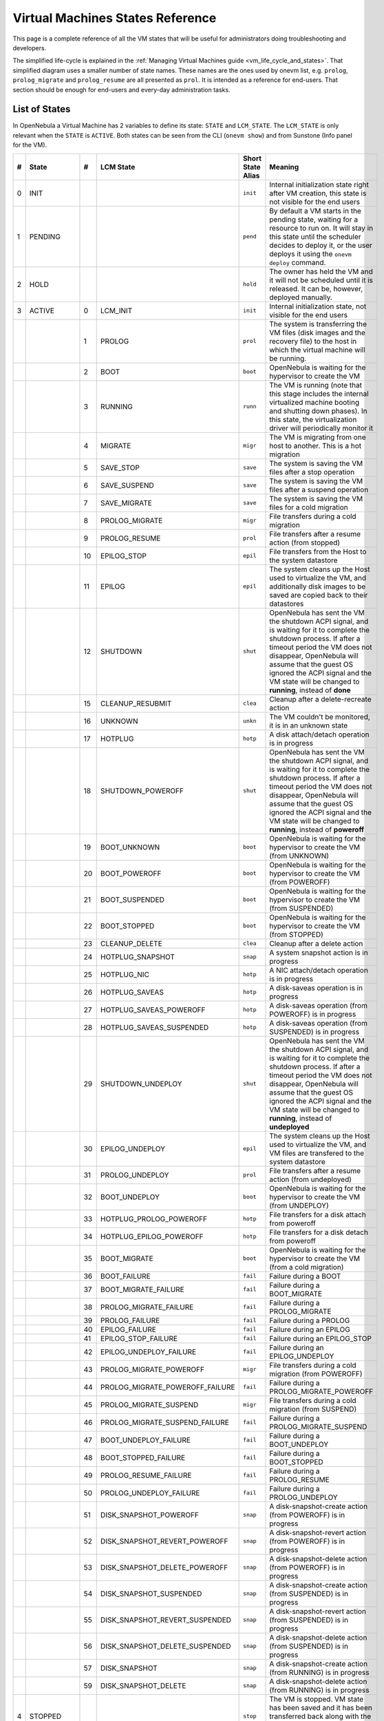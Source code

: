 .. _vm_states:

================================================================================
Virtual Machines States Reference
================================================================================

.. todo:: Needs update for new terminate state.

This page is a complete reference of all the VM states that will be useful for administrators doing troubleshooting and developers.

The simplified life-cycle is explained in the :ref:`Managing Virtual Machines guide <vm_life_cycle_and_states>`. That simplified diagram uses a smaller number of state names. These names are the ones used by onevm list, e.g. ``prolog``, ``prolog_migrate`` and ``prolog_resume`` are all presented as ``prol``. It is intended as a reference for end-users. That section should be enough for end-users and every-day administration tasks.

List of States
================================================================================

In OpenNebula a Virtual Machine has 2 variables to define its state: ``STATE`` and ``LCM_STATE``. The ``LCM_STATE`` is only relevant when the ``STATE`` is ``ACTIVE``. Both states can be seen from the CLI (``onevm show``) and from Sunstone (Info panel for the VM). 

+---+------------+----+---------------------------------+-------------------+---------------------------------------------------------------------------------------------------------------------------------------------------------------------------------------------------------------------------------------------------------------------------------------------------------------+
| # |   State    | #  |            LCM State            | Short State Alias |                                                                                                                                                    Meaning                                                                                                                                                    |
+===+============+====+=================================+===================+===============================================================================================================================================================================================================================================================================================================+
| 0 | INIT       |    |                                 | ``init``          | Internal initialization state right after VM creation, this state is not visible for the end users                                                                                                                                                                                                            |
+---+------------+----+---------------------------------+-------------------+---------------------------------------------------------------------------------------------------------------------------------------------------------------------------------------------------------------------------------------------------------------------------------------------------------------+
| 1 | PENDING    |    |                                 | ``pend``          | By default a VM starts in the pending state, waiting for a resource to run on. It will stay in this state until the scheduler decides to deploy it, or the user deploys it using the ``onevm deploy`` command.                                                                                                |
+---+------------+----+---------------------------------+-------------------+---------------------------------------------------------------------------------------------------------------------------------------------------------------------------------------------------------------------------------------------------------------------------------------------------------------+
| 2 | HOLD       |    |                                 | ``hold``          | The owner has held the VM and it will not be scheduled until it is released. It can be, however, deployed manually.                                                                                                                                                                                           |
+---+------------+----+---------------------------------+-------------------+---------------------------------------------------------------------------------------------------------------------------------------------------------------------------------------------------------------------------------------------------------------------------------------------------------------+
| 3 | ACTIVE     |    |                                 |                   |                                                                                                                                                                                                                                                                                                               |
|   |            |  0 | LCM_INIT                        | ``init``          | Internal initialization state, not visible for the end users                                                                                                                                                                                                                                                  |
+---+------------+----+---------------------------------+-------------------+---------------------------------------------------------------------------------------------------------------------------------------------------------------------------------------------------------------------------------------------------------------------------------------------------------------+
|   |            |  1 | PROLOG                          | ``prol``          | The system is transferring the VM files (disk images and the recovery file) to the host in which the virtual machine will be running.                                                                                                                                                                         |
+---+------------+----+---------------------------------+-------------------+---------------------------------------------------------------------------------------------------------------------------------------------------------------------------------------------------------------------------------------------------------------------------------------------------------------+
|   |            |  2 | BOOT                            | ``boot``          | OpenNebula is waiting for the hypervisor to create the VM                                                                                                                                                                                                                                                     |
+---+------------+----+---------------------------------+-------------------+---------------------------------------------------------------------------------------------------------------------------------------------------------------------------------------------------------------------------------------------------------------------------------------------------------------+
|   |            |  3 | RUNNING                         | ``runn``          | The VM is running (note that this stage includes the internal virtualized machine booting and shutting down phases). In this state, the virtualization driver will periodically monitor it                                                                                                                    |
+---+------------+----+---------------------------------+-------------------+---------------------------------------------------------------------------------------------------------------------------------------------------------------------------------------------------------------------------------------------------------------------------------------------------------------+
|   |            |  4 | MIGRATE                         | ``migr``          | The VM is migrating from one host to another. This is a hot migration                                                                                                                                                                                                                                         |
+---+------------+----+---------------------------------+-------------------+---------------------------------------------------------------------------------------------------------------------------------------------------------------------------------------------------------------------------------------------------------------------------------------------------------------+
|   |            |  5 | SAVE_STOP                       | ``save``          | The system is saving the VM files after a stop operation                                                                                                                                                                                                                                                      |
+---+------------+----+---------------------------------+-------------------+---------------------------------------------------------------------------------------------------------------------------------------------------------------------------------------------------------------------------------------------------------------------------------------------------------------+
|   |            |  6 | SAVE_SUSPEND                    | ``save``          | The system is saving the VM files after a suspend operation                                                                                                                                                                                                                                                   |
+---+------------+----+---------------------------------+-------------------+---------------------------------------------------------------------------------------------------------------------------------------------------------------------------------------------------------------------------------------------------------------------------------------------------------------+
|   |            |  7 | SAVE_MIGRATE                    | ``save``          | The system is saving the VM files for a cold migration                                                                                                                                                                                                                                                        |
+---+------------+----+---------------------------------+-------------------+---------------------------------------------------------------------------------------------------------------------------------------------------------------------------------------------------------------------------------------------------------------------------------------------------------------+
|   |            |  8 | PROLOG_MIGRATE                  | ``migr``          | File transfers during a cold migration                                                                                                                                                                                                                                                                        |
+---+------------+----+---------------------------------+-------------------+---------------------------------------------------------------------------------------------------------------------------------------------------------------------------------------------------------------------------------------------------------------------------------------------------------------+
|   |            |  9 | PROLOG_RESUME                   | ``prol``          | File transfers after a resume action (from stopped)                                                                                                                                                                                                                                                           |
+---+------------+----+---------------------------------+-------------------+---------------------------------------------------------------------------------------------------------------------------------------------------------------------------------------------------------------------------------------------------------------------------------------------------------------+
|   |            | 10 | EPILOG_STOP                     | ``epil``          | File transfers from the Host to the system datastore                                                                                                                                                                                                                                                          |
+---+------------+----+---------------------------------+-------------------+---------------------------------------------------------------------------------------------------------------------------------------------------------------------------------------------------------------------------------------------------------------------------------------------------------------+
|   |            | 11 | EPILOG                          | ``epil``          | The system cleans up the Host used to virtualize the VM, and additionally disk images to be saved are copied back to their datastores                                                                                                                                                                         |
+---+------------+----+---------------------------------+-------------------+---------------------------------------------------------------------------------------------------------------------------------------------------------------------------------------------------------------------------------------------------------------------------------------------------------------+
|   |            | 12 | SHUTDOWN                        | ``shut``          | OpenNebula has sent the VM the shutdown ACPI signal, and is waiting for it to complete the shutdown process. If after a timeout period the VM does not disappear, OpenNebula will assume that the guest OS ignored the ACPI signal and the VM state will be changed to **running**, instead of **done**       |
+---+------------+----+---------------------------------+-------------------+---------------------------------------------------------------------------------------------------------------------------------------------------------------------------------------------------------------------------------------------------------------------------------------------------------------+
|   |            | 15 | CLEANUP_RESUBMIT                | ``clea``          | Cleanup after a delete-recreate action                                                                                                                                                                                                                                                                        |
+---+------------+----+---------------------------------+-------------------+---------------------------------------------------------------------------------------------------------------------------------------------------------------------------------------------------------------------------------------------------------------------------------------------------------------+
|   |            | 16 | UNKNOWN                         | ``unkn``          | The VM couldn't be monitored, it is in an unknown state                                                                                                                                                                                                                                                       |
+---+------------+----+---------------------------------+-------------------+---------------------------------------------------------------------------------------------------------------------------------------------------------------------------------------------------------------------------------------------------------------------------------------------------------------+
|   |            | 17 | HOTPLUG                         | ``hotp``          | A disk attach/detach operation is in progress                                                                                                                                                                                                                                                                 |
+---+------------+----+---------------------------------+-------------------+---------------------------------------------------------------------------------------------------------------------------------------------------------------------------------------------------------------------------------------------------------------------------------------------------------------+
|   |            | 18 | SHUTDOWN_POWEROFF               | ``shut``          | OpenNebula has sent the VM the shutdown ACPI signal, and is waiting for it to complete the shutdown process. If after a timeout period the VM does not disappear, OpenNebula will assume that the guest OS ignored the ACPI signal and the VM state will be changed to **running**, instead of **poweroff**   |
+---+------------+----+---------------------------------+-------------------+---------------------------------------------------------------------------------------------------------------------------------------------------------------------------------------------------------------------------------------------------------------------------------------------------------------+
|   |            | 19 | BOOT_UNKNOWN                    | ``boot``          | OpenNebula is waiting for the hypervisor to create the VM (from UNKNOWN)                                                                                                                                                                                                                                      |
+---+------------+----+---------------------------------+-------------------+---------------------------------------------------------------------------------------------------------------------------------------------------------------------------------------------------------------------------------------------------------------------------------------------------------------+
|   |            | 20 | BOOT_POWEROFF                   | ``boot``          | OpenNebula is waiting for the hypervisor to create the VM (from POWEROFF)                                                                                                                                                                                                                                     |
+---+------------+----+---------------------------------+-------------------+---------------------------------------------------------------------------------------------------------------------------------------------------------------------------------------------------------------------------------------------------------------------------------------------------------------+
|   |            | 21 | BOOT_SUSPENDED                  | ``boot``          | OpenNebula is waiting for the hypervisor to create the VM (from SUSPENDED)                                                                                                                                                                                                                                    |
+---+------------+----+---------------------------------+-------------------+---------------------------------------------------------------------------------------------------------------------------------------------------------------------------------------------------------------------------------------------------------------------------------------------------------------+
|   |            | 22 | BOOT_STOPPED                    | ``boot``          | OpenNebula is waiting for the hypervisor to create the VM (from STOPPED)                                                                                                                                                                                                                                      |
+---+------------+----+---------------------------------+-------------------+---------------------------------------------------------------------------------------------------------------------------------------------------------------------------------------------------------------------------------------------------------------------------------------------------------------+
|   |            | 23 | CLEANUP_DELETE                  | ``clea``          | Cleanup after a delete action                                                                                                                                                                                                                                                                                 |
+---+------------+----+---------------------------------+-------------------+---------------------------------------------------------------------------------------------------------------------------------------------------------------------------------------------------------------------------------------------------------------------------------------------------------------+
|   |            | 24 | HOTPLUG_SNAPSHOT                | ``snap``          | A system snapshot action is in progress                                                                                                                                                                                                                                                                       |
+---+------------+----+---------------------------------+-------------------+---------------------------------------------------------------------------------------------------------------------------------------------------------------------------------------------------------------------------------------------------------------------------------------------------------------+
|   |            | 25 | HOTPLUG_NIC                     | ``hotp``          | A NIC attach/detach operation is in progress                                                                                                                                                                                                                                                                  |
+---+------------+----+---------------------------------+-------------------+---------------------------------------------------------------------------------------------------------------------------------------------------------------------------------------------------------------------------------------------------------------------------------------------------------------+
|   |            | 26 | HOTPLUG_SAVEAS                  | ``hotp``          | A disk-saveas operation is in progress                                                                                                                                                                                                                                                                        |
+---+------------+----+---------------------------------+-------------------+---------------------------------------------------------------------------------------------------------------------------------------------------------------------------------------------------------------------------------------------------------------------------------------------------------------+
|   |            | 27 | HOTPLUG_SAVEAS_POWEROFF         | ``hotp``          | A disk-saveas operation (from POWEROFF) is in progress                                                                                                                                                                                                                                                        |
+---+------------+----+---------------------------------+-------------------+---------------------------------------------------------------------------------------------------------------------------------------------------------------------------------------------------------------------------------------------------------------------------------------------------------------+
|   |            | 28 | HOTPLUG_SAVEAS_SUSPENDED        | ``hotp``          | A disk-saveas operation (from SUSPENDED) is in progress                                                                                                                                                                                                                                                       |
+---+------------+----+---------------------------------+-------------------+---------------------------------------------------------------------------------------------------------------------------------------------------------------------------------------------------------------------------------------------------------------------------------------------------------------+
|   |            | 29 | SHUTDOWN_UNDEPLOY               | ``shut``          | OpenNebula has sent the VM the shutdown ACPI signal, and is waiting for it to complete the shutdown process. If after a timeout period the VM does not disappear, OpenNebula will assume that the guest OS ignored the ACPI signal and the VM state will be changed to **running**, instead of **undeployed** |
+---+------------+----+---------------------------------+-------------------+---------------------------------------------------------------------------------------------------------------------------------------------------------------------------------------------------------------------------------------------------------------------------------------------------------------+
|   |            | 30 | EPILOG_UNDEPLOY                 | ``epil``          | The system cleans up the Host used to virtualize the VM, and VM files are transfered to the system datastore                                                                                                                                                                                                  |
+---+------------+----+---------------------------------+-------------------+---------------------------------------------------------------------------------------------------------------------------------------------------------------------------------------------------------------------------------------------------------------------------------------------------------------+
|   |            | 31 | PROLOG_UNDEPLOY                 | ``prol``          | File transfers after a resume action (from undeployed)                                                                                                                                                                                                                                                        |
+---+------------+----+---------------------------------+-------------------+---------------------------------------------------------------------------------------------------------------------------------------------------------------------------------------------------------------------------------------------------------------------------------------------------------------+
|   |            | 32 | BOOT_UNDEPLOY                   | ``boot``          | OpenNebula is waiting for the hypervisor to create the VM (from UNDEPLOY)                                                                                                                                                                                                                                     |
+---+------------+----+---------------------------------+-------------------+---------------------------------------------------------------------------------------------------------------------------------------------------------------------------------------------------------------------------------------------------------------------------------------------------------------+
|   |            | 33 | HOTPLUG_PROLOG_POWEROFF         | ``hotp``          | File transfers for a disk attach from poweroff                                                                                                                                                                                                                                                                |
+---+------------+----+---------------------------------+-------------------+---------------------------------------------------------------------------------------------------------------------------------------------------------------------------------------------------------------------------------------------------------------------------------------------------------------+
|   |            | 34 | HOTPLUG_EPILOG_POWEROFF         | ``hotp``          | File transfers for a disk detach from poweroff                                                                                                                                                                                                                                                                |
+---+------------+----+---------------------------------+-------------------+---------------------------------------------------------------------------------------------------------------------------------------------------------------------------------------------------------------------------------------------------------------------------------------------------------------+
|   |            | 35 | BOOT_MIGRATE                    | ``boot``          | OpenNebula is waiting for the hypervisor to create the VM (from a cold migration)                                                                                                                                                                                                                             |
+---+------------+----+---------------------------------+-------------------+---------------------------------------------------------------------------------------------------------------------------------------------------------------------------------------------------------------------------------------------------------------------------------------------------------------+
|   |            | 36 | BOOT_FAILURE                    | ``fail``          | Failure during a BOOT                                                                                                                                                                                                                                                                                         |
+---+------------+----+---------------------------------+-------------------+---------------------------------------------------------------------------------------------------------------------------------------------------------------------------------------------------------------------------------------------------------------------------------------------------------------+
|   |            | 37 | BOOT_MIGRATE_FAILURE            | ``fail``          | Failure during a BOOT_MIGRATE                                                                                                                                                                                                                                                                                 |
+---+------------+----+---------------------------------+-------------------+---------------------------------------------------------------------------------------------------------------------------------------------------------------------------------------------------------------------------------------------------------------------------------------------------------------+
|   |            | 38 | PROLOG_MIGRATE_FAILURE          | ``fail``          | Failure during a PROLOG_MIGRATE                                                                                                                                                                                                                                                                               |
+---+------------+----+---------------------------------+-------------------+---------------------------------------------------------------------------------------------------------------------------------------------------------------------------------------------------------------------------------------------------------------------------------------------------------------+
|   |            | 39 | PROLOG_FAILURE                  | ``fail``          | Failure during a PROLOG                                                                                                                                                                                                                                                                                       |
+---+------------+----+---------------------------------+-------------------+---------------------------------------------------------------------------------------------------------------------------------------------------------------------------------------------------------------------------------------------------------------------------------------------------------------+
|   |            | 40 | EPILOG_FAILURE                  | ``fail``          | Failure during an EPILOG                                                                                                                                                                                                                                                                                      |
+---+------------+----+---------------------------------+-------------------+---------------------------------------------------------------------------------------------------------------------------------------------------------------------------------------------------------------------------------------------------------------------------------------------------------------+
|   |            | 41 | EPILOG_STOP_FAILURE             | ``fail``          | Failure during an EPILOG_STOP                                                                                                                                                                                                                                                                                 |
+---+------------+----+---------------------------------+-------------------+---------------------------------------------------------------------------------------------------------------------------------------------------------------------------------------------------------------------------------------------------------------------------------------------------------------+
|   |            | 42 | EPILOG_UNDEPLOY_FAILURE         | ``fail``          | Failure during an EPILOG_UNDEPLOY                                                                                                                                                                                                                                                                             |
+---+------------+----+---------------------------------+-------------------+---------------------------------------------------------------------------------------------------------------------------------------------------------------------------------------------------------------------------------------------------------------------------------------------------------------+
|   |            | 43 | PROLOG_MIGRATE_POWEROFF         | ``migr``          | File transfers during a cold migration (from POWEROFF)                                                                                                                                                                                                                                                        |
+---+------------+----+---------------------------------+-------------------+---------------------------------------------------------------------------------------------------------------------------------------------------------------------------------------------------------------------------------------------------------------------------------------------------------------+
|   |            | 44 | PROLOG_MIGRATE_POWEROFF_FAILURE | ``fail``          | Failure during a PROLOG_MIGRATE_POWEROFF                                                                                                                                                                                                                                                                      |
+---+------------+----+---------------------------------+-------------------+---------------------------------------------------------------------------------------------------------------------------------------------------------------------------------------------------------------------------------------------------------------------------------------------------------------+
|   |            | 45 | PROLOG_MIGRATE_SUSPEND          | ``migr``          | File transfers during a cold migration (from SUSPEND)                                                                                                                                                                                                                                                         |
+---+------------+----+---------------------------------+-------------------+---------------------------------------------------------------------------------------------------------------------------------------------------------------------------------------------------------------------------------------------------------------------------------------------------------------+
|   |            | 46 | PROLOG_MIGRATE_SUSPEND_FAILURE  | ``fail``          | Failure during a PROLOG_MIGRATE_SUSPEND                                                                                                                                                                                                                                                                       |
+---+------------+----+---------------------------------+-------------------+---------------------------------------------------------------------------------------------------------------------------------------------------------------------------------------------------------------------------------------------------------------------------------------------------------------+
|   |            | 47 | BOOT_UNDEPLOY_FAILURE           | ``fail``          | Failure during a BOOT_UNDEPLOY                                                                                                                                                                                                                                                                                |
+---+------------+----+---------------------------------+-------------------+---------------------------------------------------------------------------------------------------------------------------------------------------------------------------------------------------------------------------------------------------------------------------------------------------------------+
|   |            | 48 | BOOT_STOPPED_FAILURE            | ``fail``          | Failure during a BOOT_STOPPED                                                                                                                                                                                                                                                                                 |
+---+------------+----+---------------------------------+-------------------+---------------------------------------------------------------------------------------------------------------------------------------------------------------------------------------------------------------------------------------------------------------------------------------------------------------+
|   |            | 49 | PROLOG_RESUME_FAILURE           | ``fail``          | Failure during a PROLOG_RESUME                                                                                                                                                                                                                                                                                |
+---+------------+----+---------------------------------+-------------------+---------------------------------------------------------------------------------------------------------------------------------------------------------------------------------------------------------------------------------------------------------------------------------------------------------------+
|   |            | 50 | PROLOG_UNDEPLOY_FAILURE         | ``fail``          | Failure during a PROLOG_UNDEPLOY                                                                                                                                                                                                                                                                              |
+---+------------+----+---------------------------------+-------------------+---------------------------------------------------------------------------------------------------------------------------------------------------------------------------------------------------------------------------------------------------------------------------------------------------------------+
|   |            | 51 | DISK_SNAPSHOT_POWEROFF          | ``snap``          | A disk-snapshot-create action (from POWEROFF) is in progress                                                                                                                                                                                                                                                  |
+---+------------+----+---------------------------------+-------------------+---------------------------------------------------------------------------------------------------------------------------------------------------------------------------------------------------------------------------------------------------------------------------------------------------------------+
|   |            | 52 | DISK_SNAPSHOT_REVERT_POWEROFF   | ``snap``          | A disk-snapshot-revert action (from POWEROFF) is in progress                                                                                                                                                                                                                                                  |
+---+------------+----+---------------------------------+-------------------+---------------------------------------------------------------------------------------------------------------------------------------------------------------------------------------------------------------------------------------------------------------------------------------------------------------+
|   |            | 53 | DISK_SNAPSHOT_DELETE_POWEROFF   | ``snap``          | A disk-snapshot-delete action (from POWEROFF) is in progress                                                                                                                                                                                                                                                  |
+---+------------+----+---------------------------------+-------------------+---------------------------------------------------------------------------------------------------------------------------------------------------------------------------------------------------------------------------------------------------------------------------------------------------------------+
|   |            | 54 | DISK_SNAPSHOT_SUSPENDED         | ``snap``          | A disk-snapshot-create action (from SUSPENDED) is in progress                                                                                                                                                                                                                                                 |
+---+------------+----+---------------------------------+-------------------+---------------------------------------------------------------------------------------------------------------------------------------------------------------------------------------------------------------------------------------------------------------------------------------------------------------+
|   |            | 55 | DISK_SNAPSHOT_REVERT_SUSPENDED  | ``snap``          | A disk-snapshot-revert action (from SUSPENDED) is in progress                                                                                                                                                                                                                                                 |
+---+------------+----+---------------------------------+-------------------+---------------------------------------------------------------------------------------------------------------------------------------------------------------------------------------------------------------------------------------------------------------------------------------------------------------+
|   |            | 56 | DISK_SNAPSHOT_DELETE_SUSPENDED  | ``snap``          | A disk-snapshot-delete action (from SUSPENDED) is in progress                                                                                                                                                                                                                                                 |
+---+------------+----+---------------------------------+-------------------+---------------------------------------------------------------------------------------------------------------------------------------------------------------------------------------------------------------------------------------------------------------------------------------------------------------+
|   |            | 57 | DISK_SNAPSHOT                   | ``snap``          | A disk-snapshot-create action (from RUNNING) is in progress                                                                                                                                                                                                                                                   |
+---+------------+----+---------------------------------+-------------------+---------------------------------------------------------------------------------------------------------------------------------------------------------------------------------------------------------------------------------------------------------------------------------------------------------------+
|   |            | 59 | DISK_SNAPSHOT_DELETE            | ``snap``          | A disk-snapshot-delete action (from RUNNING) is in progress                                                                                                                                                                                                                                                   |
+---+------------+----+---------------------------------+-------------------+---------------------------------------------------------------------------------------------------------------------------------------------------------------------------------------------------------------------------------------------------------------------------------------------------------------+
| 4 | STOPPED    |    |                                 | ``stop``          | The VM is stopped. VM state has been saved and it has been transferred back along with the disk images to the system datastore                                                                                                                                                                                |
+---+------------+----+---------------------------------+-------------------+---------------------------------------------------------------------------------------------------------------------------------------------------------------------------------------------------------------------------------------------------------------------------------------------------------------+
| 5 | SUSPENDED  |    |                                 | ``susp``          | Same as stopped, but the files are left in the host to later resume the VM there (i.e. there is no need to re-schedule the VM)                                                                                                                                                                                |
+---+------------+----+---------------------------------+-------------------+---------------------------------------------------------------------------------------------------------------------------------------------------------------------------------------------------------------------------------------------------------------------------------------------------------------+
| 6 | DONE       |    |                                 | ``done``          | The VM is done. VMs in this state won't be shown with ``onevm list`` but are kept in the database for accounting purposes. You can still get their information with the ``onevm show`` command                                                                                                                |
+---+------------+----+---------------------------------+-------------------+---------------------------------------------------------------------------------------------------------------------------------------------------------------------------------------------------------------------------------------------------------------------------------------------------------------+
| 8 | POWEROFF   |    |                                 | ``poff``          | Same as suspended, but no checkpoint file is generated. Note that the files are left in the host to later boot the VM there. When the VM guest is shutdown, OpenNebula will put the VM in this state                                                                                                          |
+---+------------+----+---------------------------------+-------------------+---------------------------------------------------------------------------------------------------------------------------------------------------------------------------------------------------------------------------------------------------------------------------------------------------------------+
| 9 | UNDEPLOYED |    |                                 | ``unde``          | The VM is shut down. Similar to STOPPED, but no checkpoint file is generated. The VM disks are transfered to the system datastore. The VM can be resumed later                                                                                                                                                |
+---+------------+----+---------------------------------+-------------------+---------------------------------------------------------------------------------------------------------------------------------------------------------------------------------------------------------------------------------------------------------------------------------------------------------------+

Diagram
================================================================================

You can click on the following image to open it in a new window. For a simplified version of this diagram, please visit the :ref:`Managing Virtual Machines guide <vm_life_cycle_and_states>`.

|Virtual Machine States|

.. |Virtual Machine States| image:: /images/states-complete.png
    :width: 100 %
